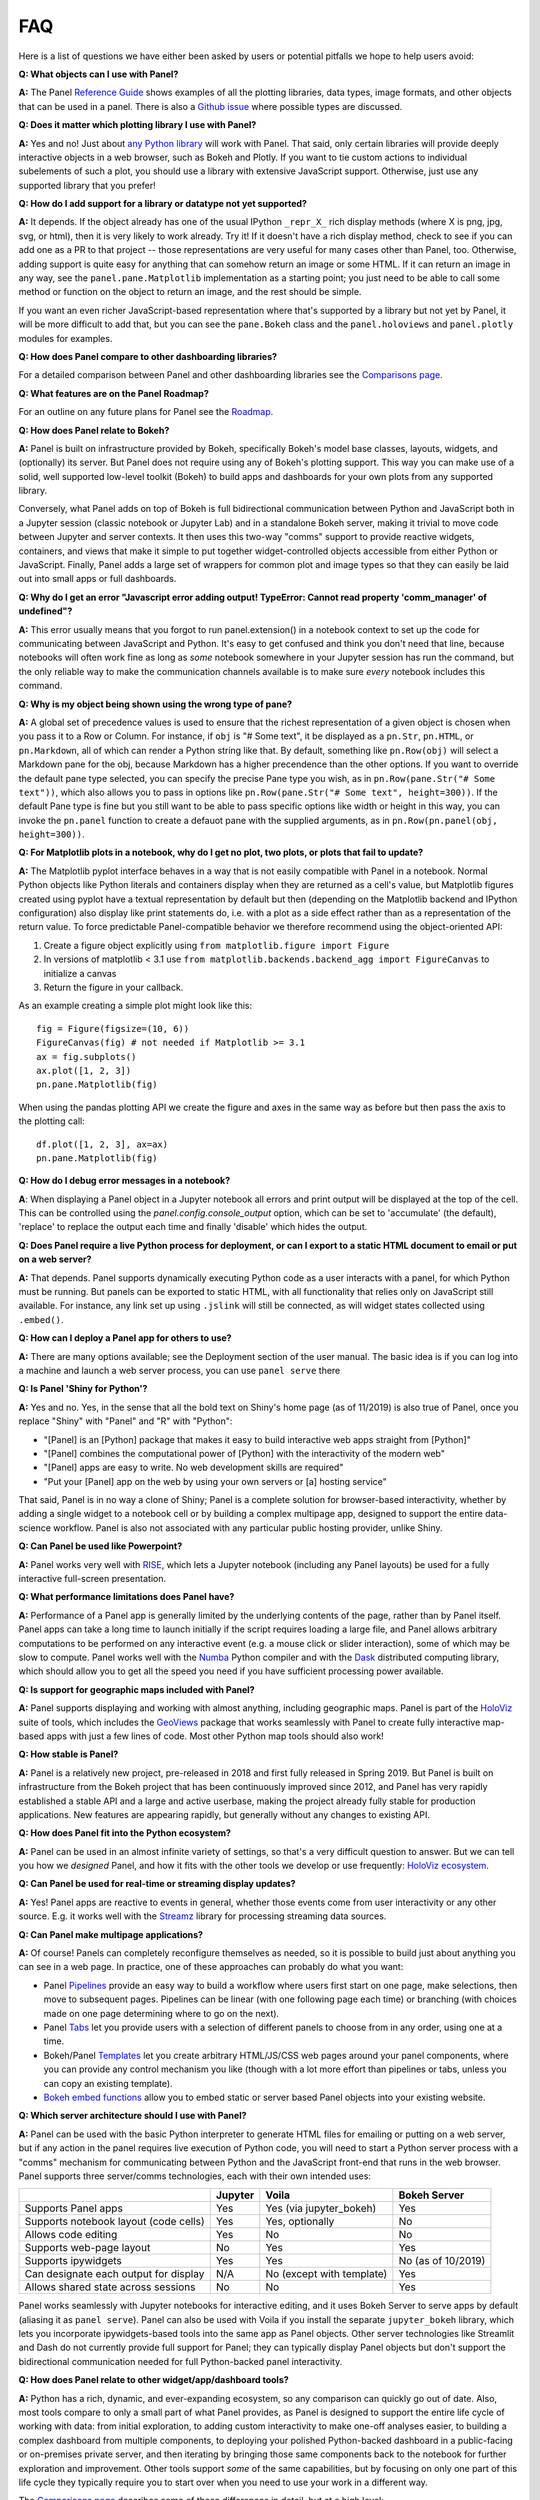 FAQ
===

Here is a list of questions we have either been asked by users or potential pitfalls we hope to help users avoid:


**Q: What objects can I use with Panel?**

**A:** The Panel `Reference Guide <https://panel.pyviz.org/reference/>`__ shows examples of all the plotting libraries, data types, image formats, and other objects that can be used in a panel.  There is also a `Github issue <https://github.com/pyviz/panel/issues/2>`__ where possible types are discussed.


**Q: Does it matter which plotting library I use with Panel?**

**A:** Yes and no! Just about `any Python library <https://pyviz.org/tools.html>`__ will work with Panel. That said, only certain libraries will provide deeply interactive objects in a web browser, such as Bokeh and Plotly.  If you want to tie custom actions to individual subelements of such a plot, you should use a library with extensive JavaScript support. Otherwise, just use any supported library that you prefer!


**Q: How do I add support for a library or datatype not yet supported?**

**A:** It depends. If the object already has one of the usual IPython ``_repr_X_`` rich display methods (where X is png, jpg, svg, or html), then it is very likely to work already. Try it!  If it doesn't have a rich display method, check to see if you can add one as a PR to that project -- those representations are very useful for many cases other than Panel, too. Otherwise, adding support is quite easy for anything that can somehow return an image or some HTML. If it can return an image in any way, see the ``panel.pane.Matplotlib`` implementation as a starting point; you just need to be able to call some method or function on the object to return an image, and the rest should be simple.

If you want an even richer JavaScript-based representation where that's supported by a library but not yet by Panel, it will be more difficult to add that, but you can see the ``pane.Bokeh`` class and the ``panel.holoviews`` and ``panel.plotly`` modules for examples.


**Q: How does Panel compare to other dashboarding libraries?**

For a detailed comparison between Panel and other dashboarding libraries see the `Comparisons page <about/comparisons.html>`__.


**Q: What features are on the Panel Roadmap?**

For an outline on any future plans for Panel see the `Roadmap <about/roadmap.html>`__.


**Q: How does Panel relate to Bokeh?**

**A:** Panel is built on infrastructure provided by Bokeh, specifically Bokeh's model base classes, layouts, widgets, and (optionally) its server. But Panel does not require using any of Bokeh's plotting support. This way you can make use of a solid, well supported low-level toolkit (Bokeh) to build apps and dashboards for your own plots from any supported library.

Conversely, what Panel adds on top of Bokeh is full bidirectional communication between Python and JavaScript both in a Jupyter session (classic notebook or Jupyter Lab) and in a standalone Bokeh server, making it trivial to move code between Jupyter and server contexts. It then uses this two-way "comms" support to provide reactive widgets, containers, and views that make it simple to put together widget-controlled objects accessible from either Python or JavaScript. Finally, Panel adds a large set of wrappers for common plot and image types so that they can easily be laid out into small apps or full dashboards.


**Q: Why do I get an error "Javascript error adding output! TypeError: Cannot read property 'comm_manager' of undefined"?**

**A:** This error usually means that you forgot to run panel.extension() in a notebook context to set up the code for communicating between JavaScript and Python.  It's easy to get confused and think you don't need that line, because notebooks will often work fine as long as *some* notebook somewhere in your Jupyter session has run the command, but the only reliable way to make the communication channels available is to make sure *every* notebook includes this command.


**Q: Why is my object being shown using the wrong type of pane?**

**A:** A global set of precedence values is used to ensure that the richest representation of a given object is chosen when you pass it to a Row or Column. For instance, if ``obj`` is "# Some text", it be displayed as a ``pn.Str``, ``pn.HTML``, or ``pn.Markdown``, all of which can render a Python string like that.  By default, something like ``pn.Row(obj)`` will select a Markdown pane for the obj, because Markdown has a higher precendence than the other options.  If you want to override the default pane type selected, you can specify the precise Pane type you wish, as in ``pn.Row(pane.Str("# Some text"))``, which also allows you to pass in options like ``pn.Row(pane.Str("# Some text", height=300))``.  If the default Pane type is fine but you still want to be able to pass specific options like width or height in this way, you can invoke the ``pn.panel`` function to create a defauot pane with the supplied arguments, as in  ``pn.Row(pn.panel(obj, height=300))``.


**Q: For Matplotlib plots in a notebook, why do I get no plot, two plots, or plots that fail to update?**

**A:** The Matplotlib pyplot interface behaves in a way that is not easily compatible with Panel in a notebook. Normal Python objects like Python literals and containers display when they are returned as a cell's value, but Matplotlib figures created using pyplot have a textual representation by default but then (depending on the Matplotlib backend and IPython configuration) also display like print statements do, i.e. with a plot as a side effect rather than as a representation of the return value. To force predictable Panel-compatible behavior we therefore recommend using the object-oriented API:

1. Create a figure object explicitly using ``from matplotlib.figure import Figure``
2. In versions of matplotlib < 3.1 use ``from matplotlib.backends.backend_agg import FigureCanvas`` to initialize a canvas
3. Return the figure in your callback.

As an example creating a simple plot might look like this::

    fig = Figure(figsize=(10, 6))
    FigureCanvas(fig) # not needed if Matplotlib >= 3.1
    ax = fig.subplots()
    ax.plot([1, 2, 3])
    pn.pane.Matplotlib(fig)

When using the pandas plotting API we create the figure and axes in the same way as before but then pass the axis to the plotting call::

    df.plot([1, 2, 3], ax=ax)
    pn.pane.Matplotlib(fig)


**Q: How do I debug error messages in a notebook?**

**A**: When displaying a Panel object in a Jupyter notebook all errors and print output will be displayed at the top of the cell. This can be controlled using the `panel.config.console_output` option, which can be set to 'accumulate' (the default), 'replace' to replace the output each time and finally 'disable' which hides the output.

**Q: Does Panel require a live Python process for deployment, or can I export to a static HTML document to email or put on a web server?**

**A:** That depends. Panel supports dynamically executing Python code as a user interacts with a panel, for which Python must be running.  But panels can be exported to static HTML, with all functionality that relies only on JavaScript still available. For instance, any link set up using ``.jslink`` will still be connected, as will widget states collected using ``.embed()``.


**Q: How can I deploy a Panel app for others to use?**

**A:** There are many options available; see the Deployment section of the user manual. The basic idea is if you can log into a machine and launch a web server process, you can use ``panel serve`` there 


**Q: Is Panel 'Shiny for Python'?**

**A:** Yes and no. Yes, in the sense that all the bold text on Shiny's home page (as of 11/2019) is also true of Panel, once you replace "Shiny" with "Panel" and "R" with "Python":

- "[Panel] is an [Python] package that makes it easy to build interactive web apps straight from [Python]"
- "[Panel] combines the computational power of [Python] with the interactivity of the modern web"
- "[Panel] apps are easy to write. No web development skills are required"
- "Put your [Panel] app on the web by using your own servers or [a] hosting service"

That said, Panel is in no way a clone of Shiny; Panel is a complete solution for browser-based interactivity, whether by adding a single widget to a notebook cell or by building a complex multipage app, designed to support the entire data-science workflow. Panel is also not associated with any particular public hosting provider, unlike Shiny.


**Q: Can Panel be used like Powerpoint?**

**A:** Panel works very well with `RISE <https://github.com/damianavila/RISE>`__, which lets a Jupyter notebook (including any Panel layouts) be used for a fully interactive full-screen presentation.


**Q: What performance limitations does Panel have?**

**A:** Performance of a Panel app is generally limited by the underlying contents of the page, rather than by Panel itself. Panel apps can take a long time to launch initially if the script requires loading a large file, and Panel allows arbitrary computations to be performed on any interactive event (e.g. a mouse click or slider interaction), some of which may be slow to compute. Panel works well with the `Numba <http://numba.pydata.org/>`__ Python compiler and with the `Dask <https://dask.org/>`__ distributed computing library, which should allow you to get all the speed you need if you have sufficient processing power available.


**Q: Is support for geographic maps included with Panel?**

**A:** Panel supports displaying and working with almost anything, including geographic maps.  Panel is part of the `HoloViz <https://holoviz.org>`__ suite of tools, which includes the `GeoViews <https://geoviews.org>`__ package that works seamlessly with Panel to create fully interactive map-based apps with just a few lines of code. Most other Python map tools should also work!


**Q: How stable is Panel?**

**A:** Panel is a relatively new project, pre-released in 2018 and first fully released in Spring 2019.  But Panel is built on infrastructure from the Bokeh project that has been continuously improved since 2012, and Panel has very rapidly established a stable API and a large and active userbase, making the project already fully stable for production applications. New features are appearing rapidly, but generally without any changes to existing API.


**Q: How does Panel fit into the Python ecosystem?**

**A:** Panel can be used in an almost infinite variety of settings, so that's a very difficult question to answer. But we can tell you how we *designed* Panel, and how it fits with the other tools we develop or use frequently: `HoloViz ecosystem <http://holoviz.org/background.html#the-holoviz-ecosystem>`__.


**Q: Can Panel be used for real-time or streaming display updates?**

**A:** Yes! Panel apps are reactive to events in general, whether those events come from user interactivity or any other source. E.g. it works well with the `Streamz <https://streamz.readthedocs.io/en/latest/>`__ library for processing streaming data sources.

**Q: Can Panel make multipage applications?**

**A:** Of course! Panels can completely reconfigure themselves as needed, so it is possible to build just about anything you can see in a web page. In practice, one of these approaches can probably do what you want:

- Panel `Pipelines <user_guide/Pipelines.html>`__ provide an easy way to build a workflow where users first start on one page, make selections, then move to subsequent pages.  Pipelines can be linear (with one following page each time) or branching (with choices made on one page determining where to go on the next).
- Panel `Tabs <reference/layouts/Tabs.html>`__ let you provide users with a selection of different panels to choose from in any order, using one at a time.
- Bokeh/Panel `Templates <user_guide/Templates.html>`__ let you create arbitrary HTML/JS/CSS web pages around your panel components, where you can provide any control mechanism you like (though with a lot more effort than pipelines or tabs, unless you can copy an existing template).
- `Bokeh embed functions <http://docs.bokeh.org/en/1.3.2/docs/user_guide/embed.html>`__ allow you to embed static or server based Panel objects into your existing website.

**Q: Which server architecture should I use with Panel?**

**A:** Panel can be used with the basic Python interpreter to generate HTML files for emailing or putting on a web server, but if any action in the panel requires live execution of Python code, you will need to start a Python server process with a "comms" mechanism for communicating between Python and the JavaScript front-end that runs in the web browser.  Panel supports three server/comms technologies, each with their own intended uses:

+---------------------------------------+-----------------+--------------------------+-------------------+
|                                       | Jupyter         | Voila                    | Bokeh Server      |
+=======================================+=================+==========================+===================+
|Supports Panel apps                    | Yes             | Yes (via jupyter_bokeh)  | Yes               |
+---------------------------------------+-----------------+--------------------------+-------------------+
|Supports notebook layout (code cells)  | Yes             | Yes, optionally          | No                |
+---------------------------------------+-----------------+--------------------------+-------------------+
|Allows code editing                    | Yes             | No                       | No                |
+---------------------------------------+-----------------+--------------------------+-------------------+
|Supports web-page layout               | No              | Yes                      | Yes               |
+---------------------------------------+-----------------+--------------------------+-------------------+
|Supports ipywidgets                    | Yes             | Yes                      | No (as of 10/2019)|
+---------------------------------------+-----------------+--------------------------+-------------------+
|Can designate each output for display  | N/A             | No (except with template)| Yes               |
+---------------------------------------+-----------------+--------------------------+-------------------+
|Allows shared state across sessions    | No              | No                       | Yes               |
+---------------------------------------+-----------------+--------------------------+-------------------+

Panel works seamlessly with Jupyter notebooks for interactive editing, and it uses Bokeh Server to serve apps by default (aliasing it as ``panel serve``). Panel can also be used with Voila if you install the separate ``jupyter_bokeh`` library, which lets you incorporate ipywidgets-based tools into the same app as Panel objects. Other server technologies like Streamlit and Dash do not currently provide full support for Panel; they can typically display Panel objects but don't support the bidirectional communication needed for full Python-backed panel interactivity.


**Q: How does Panel relate to other widget/app/dashboard tools?**

**A:** Python has a rich, dynamic, and ever-expanding ecosystem, so any comparison can quickly go out of date. Also, most tools compare to only a small part of what Panel provides, as Panel is designed to support the entire life cycle of working with data: from initial exploration, to adding custom interactivity to make one-off analyses easier, to building a complex dashboard from multiple components, to deploying your polished Python-backed dashboard in a public-facing or on-premises private server, and then iterating by bringing those same components back to the notebook for further exploration and improvement. Other tools support *some* of the same capabilities, but by focusing on only one part of this life cycle they typically require you to start over when you need to use your work in a different way.

The `Comparisons page <about/comparisons.html>`__ describes some of these differences in detail, but at a high level:

+--------------------------------------+-----------------+----------------------+-----------------+--------------------+------------------------+--------------------+
|                                      | Panel           | ipywidgets           | Bokeh           | Streamlit          | Dash (Plotly)          | Shiny              |
+======================================+=================+======================+=================+====================+========================+====================+
|Provides widgets and layouts          | Yes             | Yes                  | Yes             | Yes                | Yes                    | Yes                |
+--------------------------------------+-----------------+----------------------+-----------------+--------------------+------------------------+--------------------+
|Supports callbacks on plots           | Yes             | Yes                  | Yes             | No                 | Yes                    | Yes                |
+--------------------------------------+-----------------+----------------------+-----------------+--------------------+------------------------+--------------------+
|Supports incremental plot updates     | Yes             | Yes                  | Yes             | Yes (in some cases)| Yes                    | Yes                |
+--------------------------------------+-----------------+----------------------+-----------------+--------------------+------------------------+--------------------+
|Fully usable in Jupyter               | Yes             | Yes                  | Yes, with       | No                 | No, only via iframe    | No                 |
|                                      |                 |                      | jupyter_bokeh   |                    |                        |                    |
+--------------------------------------+-----------------+----------------------+-----------------+--------------------+------------------------+--------------------+
|Supports static HTML export from      | Yes             | Not without a special| Yes             | No                 | No                     | No                 |
|notebooks (for reports, docs, etc.)   |                 | embedding procedure  |                 |                    |                        |                    |
+--------------------------------------+-----------------+----------------------+-----------------+--------------------+------------------------+--------------------+
|Supports Matplotlib plots             | Yes             | Yes                  | No              | Yes                | With a separate adapter| No                 |
+--------------------------------------+-----------------+----------------------+-----------------+--------------------+------------------------+--------------------+
|Supports Bokeh plots                  | Yes             | Yes                  | Yes             | Yes                | With a separate adapter| No                 |
+--------------------------------------+-----------------+----------------------+-----------------+--------------------+------------------------+--------------------+
|Supports Plotly plots                 | Yes             | Yes                  | No              | Yes                | Yes                    | Yes                |
+--------------------------------------+-----------------+----------------------+-----------------+--------------------+------------------------+--------------------+
|Supports R ggplot plots               | Yes             | No                   | No              | No                 | No                     | Yes                |
+--------------------------------------+-----------------+----------------------+-----------------+--------------------+------------------------+--------------------+
|Supports Altair/Vega plots            | Yes             | Yes                  | No              | Yes                | With a separate adapter| Yes                |
+--------------------------------------+-----------------+----------------------+-----------------+--------------------+------------------------+--------------------+
|Supports Django and Django channels   | Yes             | No                   | Yes             | No                 | No                     | No                 |
+--------------------------------------+-----------------+----------------------+-----------------+--------------------+------------------------+--------------------+
|Allows separating business logic from | Yes             | No                   | No              | No                 | No                     | No                 |
|presentation                          |                 |                      |                 |                    |                        |                    |
+--------------------------------------+-----------------+----------------------+-----------------+--------------------+------------------------+--------------------+
|Servers supported                     | Jupyter, Bokeh, | Jupyter, Voila       | Jupyter, Bokeh, | Streamlit          | Dash                   | Shiny server       |
|                                      | Voila           |                      | Voila           |                    |                        |                    |
+--------------------------------------+-----------------+----------------------+-----------------+--------------------+------------------------+--------------------+

Each of these libraries are free, open-source software packages, but all of them can be used with the commercial 
`Anaconda Enterprise (AE5) <https://www.anaconda.com/enterprise/>`__ server product, and some can be used with other commercial servers 
(Shiny, with `Shiny Server <https://www.rstudio.com/products/shiny-server-pro>`__, Streamlit, with `Streamlit Teams`, and Dash, with
`Dash Enterprise <https://plot.ly/dash>`__), to provide on-premises authenticated deployment within a private network.  Most of the servers (including Jupyter, Bokeh Server, Voila, and Dash) can be also deployed on the public sites `mybinder.org <https://mybinder.org>`__ or `heroku <https://www.heroku.com>`__.
